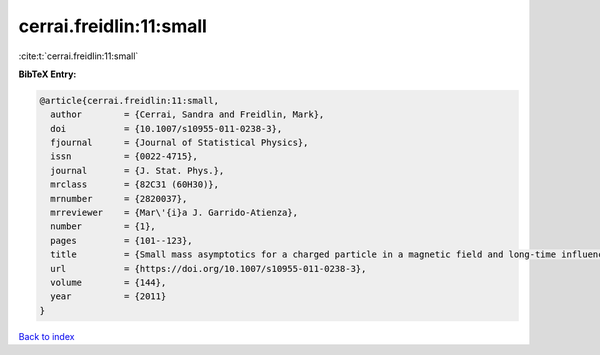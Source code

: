 cerrai.freidlin:11:small
========================

:cite:t:`cerrai.freidlin:11:small`

**BibTeX Entry:**

.. code-block:: bibtex

   @article{cerrai.freidlin:11:small,
     author        = {Cerrai, Sandra and Freidlin, Mark},
     doi           = {10.1007/s10955-011-0238-3},
     fjournal      = {Journal of Statistical Physics},
     issn          = {0022-4715},
     journal       = {J. Stat. Phys.},
     mrclass       = {82C31 (60H30)},
     mrnumber      = {2820037},
     mrreviewer    = {Mar\'{i}a J. Garrido-Atienza},
     number        = {1},
     pages         = {101--123},
     title         = {Small mass asymptotics for a charged particle in a magnetic field and long-time influence of small perturbations},
     url           = {https://doi.org/10.1007/s10955-011-0238-3},
     volume        = {144},
     year          = {2011}
   }

`Back to index <../By-Cite-Keys.html>`_
